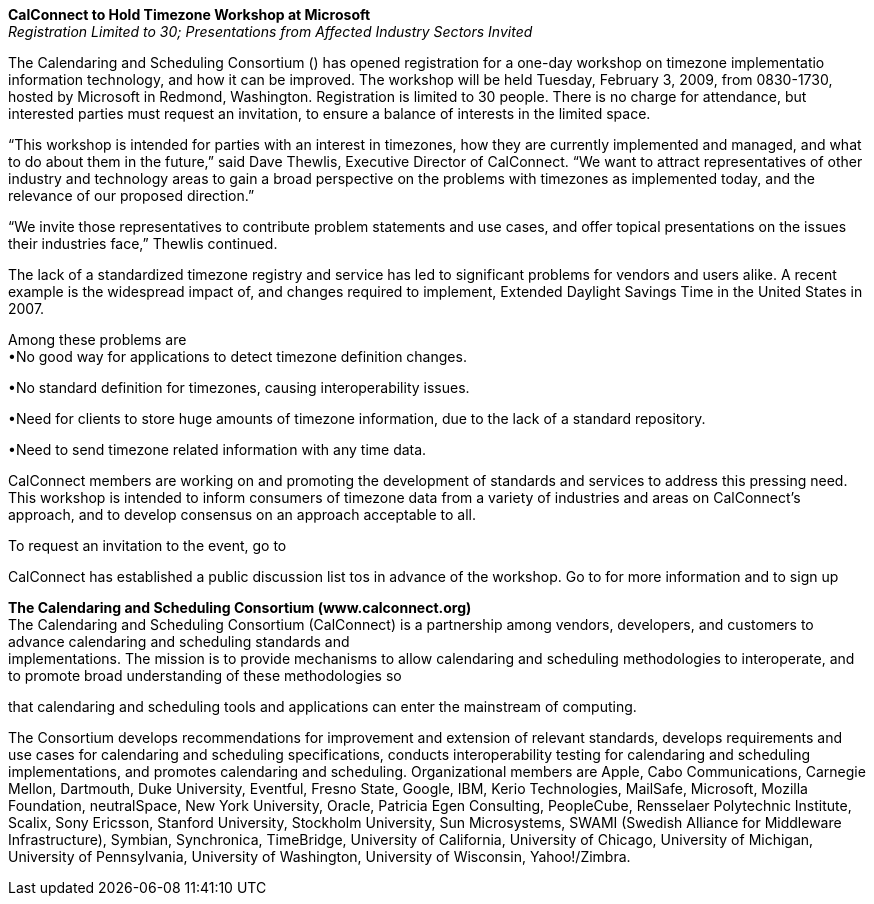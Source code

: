 *CalConnect to Hold Timezone Workshop at Microsoft* +
_Registration Limited to 30; Presentations from Affected Industry
Sectors Invited_

The Calendaring and Scheduling Consortium () has opened registration for
a one-day workshop on timezone implementatio information technology, and
how it can be improved. The workshop will be held Tuesday, February 3,
2009, from 0830-1730, hosted by Microsoft in Redmond, Washington.
Registration is limited to 30 people. There is no charge for attendance,
but interested parties must request an invitation, to ensure a balance
of interests in the limited space.

“This workshop is intended for parties with an interest in timezones,
how they are currently implemented and managed, and what to do about
them in the future,” said Dave Thewlis, Executive Director of
CalConnect. “We want to attract representatives of other industry and
technology areas to gain a broad perspective on the problems with
timezones as implemented today, and the relevance of our proposed
direction.”

“We invite those representatives to contribute problem statements and
use cases, and offer topical presentations on the issues their
industries face,” Thewlis continued.

The lack of a standardized timezone registry and service has led to
significant problems for vendors and users alike. A recent example is
the widespread impact of, and changes required to implement, Extended
Daylight Savings Time in the United States in 2007.

Among these problems are +
•No good way for applications to detect timezone definition changes.

•No standard definition for timezones, causing interoperability issues.

•Need for clients to store huge amounts of timezone information, due to
the lack of a standard repository.

•Need to send timezone related information with any time data.

CalConnect members are working on and promoting the development of
standards and services to address this pressing need. This workshop is
intended to inform consumers of timezone data from a variety of
industries and areas on CalConnect’s approach, and to develop consensus
on an approach acceptable to all.

To request an invitation to the event, go to

CalConnect has established a public discussion list tos in advance of
the workshop. Go to for more information and to sign up

*The Calendaring and Scheduling Consortium (www.calconnect.org)* +
The Calendaring and Scheduling Consortium (CalConnect) is a partnership
among vendors, developers, and customers to advance calendaring and
scheduling standards and +
implementations. The mission is to provide mechanisms to allow
calendaring and scheduling methodologies to interoperate, and to promote
broad understanding of these methodologies so

that calendaring and scheduling tools and applications can enter the
mainstream of computing.

The Consortium develops recommendations for improvement and extension of
relevant standards, develops requirements and use cases for calendaring
and scheduling specifications, conducts interoperability testing for
calendaring and scheduling implementations, and promotes calendaring and
scheduling. Organizational members are Apple, Cabo Communications,
Carnegie Mellon, Dartmouth, Duke University, Eventful, Fresno State,
Google, IBM, Kerio Technologies, MailSafe, Microsoft, Mozilla
Foundation, neutralSpace, New York University, Oracle, Patricia Egen
Consulting, PeopleCube, Rensselaer Polytechnic Institute, Scalix, Sony
Ericsson, Stanford University, Stockholm University, Sun Microsystems,
SWAMI (Swedish Alliance for Middleware Infrastructure), Symbian,
Synchronica, TimeBridge, University of California, University of
Chicago, University of Michigan, University of Pennsylvania, University
of Washington, University of Wisconsin, Yahoo!/Zimbra.
